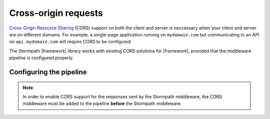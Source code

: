 .. _cors:

Cross-origin requests
=====================

`Cross-Origin Resource Sharing`_ (CORS) support on both the client and server is neccessary when your client and server are on different domains. For example, a single-page application running on ``mydomain.com`` but communicating to an API on ``api.mydomain.com`` will require CORS to be configured.

The Stormpath |framework| library works with existing CORS solutions for |framework|, provided that the middleware pipeline is configured properly.

Configuring the pipeline
------------------------

.. note::
  In order to enable CORS support for the responses sent by the Stormpath middleware, the CORS middleware must be added to the pipeline **before** the Stormpath middleware.

.. only:: aspnetcore

  The ``Microsoft.AspNetCore.Cors`` package provides a simple middleware component that can be added to your application pipeline in ``Startup.cs``.

  First, add the services needed for CORS in ``ConfigureServices``:

  .. literalinclude:: code/cors/aspnetcore/configure_services.cs
    :language: csharp

  Then, add CORS to your pipeline in ``Configure``:

  .. literalinclude:: code/cors/aspnetcore/configure.cs
    :language: csharp

.. only:: aspnet

  The ``Microsoft.Owin.Cors`` package provides a simple middleware component that can be added to your application pipeline in ``Startup.cs``:

  .. literalinclude:: code/cors/aspnet/configure.cs
    :language: csharp

  If you have trouble with this configuration, make sure CORS is not being handled separately by MVC or Web API, or by IIS. The ``handlers`` section of ``system.webServer`` in ``web.config`` should include this item:

  .. code-block:: xml

    <remove name="OPTIONSVerbHandler" />

.. only:: nancy

    Nancy stuff.


.. _Cross-Origin Resource Sharing: https://developer.mozilla.org/en-US/docs/Web/HTTP/Access_control_CORS
